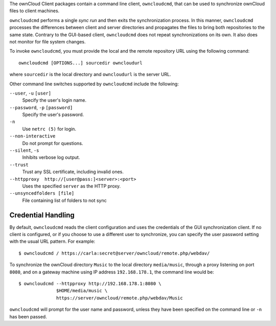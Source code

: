 The ownCloud Client packages contain a command line client, ``owncloudcmd``, that can 
be used to synchronize ownCloud files to client machines.

``owncloudcmd`` performs a single *sync run* and then exits the synchronization 
process. In this manner, ``owncloudcmd`` processes the differences between 
client and server directories and propagates the files to bring both 
repositories to the same state. Contrary to the GUI-based client, 
``owncloudcmd`` does not repeat synchronizations on its own. It also does not 
monitor for file system changes.

To invoke ``owncloudcmd``, you must provide the local and the remote repository 
URL using the following command::

  owncloudcmd [OPTIONS...] sourcedir owncloudurl

where ``sourcedir`` is the local directory and ``owncloudurl`` is
the server URL.

Other command line switches supported by ``owncloudcmd`` include the following:

``--user``, ``-u`` ``[user]``
      Specify the user's login name.

``--password``, ``-p`` ``[password]``
      Specify the user's password.

``-n``
      Use ``netrc (5)`` for login.

``--non-interactive``
      Do not prompt for questions.

``--silent``, ``-s``
      Inhibits verbose log output.

``--trust``
      Trust any SSL certificate, including invalid ones.

``--httpproxy  http://[user@pass:]<server>:<port>``
      Uses the specified ``server`` as the HTTP proxy.
      
``--unsyncedfolders [file]`` 
      File containing list of folders to not sync

Credential Handling
~~~~~~~~~~~~~~~~~~~

By default, ``owncloudcmd`` reads the client configuration and uses the 
credentials of the GUI synchronization client. If no client is configured, or if 
you choose to use a different user to synchronize, you can specify the user 
password setting with the usual URL pattern.  For example::

  $ owncloudcmd / https://carla:secret@server/owncloud/remote.php/webdav/

To synchronize the ownCloud directory ``Music`` to the local directory
``media/music``, through a proxy listening on port ``8080``, and on a gateway
machine using IP address ``192.168.178.1``, the command line would be::

  $ owncloudcmd --httpproxy http://192.168.178.1:8080 \
                $HOME/media/music \
                https://server/owncloud/remote.php/webdav/Music

``owncloudcmd`` will prompt for the user name and password, unless they have
been specified on the command line or ``-n`` has been passed.

